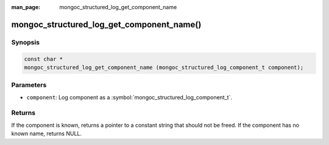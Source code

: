 :man_page: mongoc_structured_log_get_component_name

mongoc_structured_log_get_component_name()
==========================================

Synopsis
--------

.. code-block:: c

  const char *
  mongoc_structured_log_get_component_name (mongoc_structured_log_component_t component);

Parameters
----------

* ``component``: Log component as a :symbol:`mongoc_structured_log_component_t`.

Returns
-------

If the component is known, returns a pointer to a constant string that should not be freed.
If the component has no known name, returns NULL.

.. seealso::

  | :doc:`structured_log`

